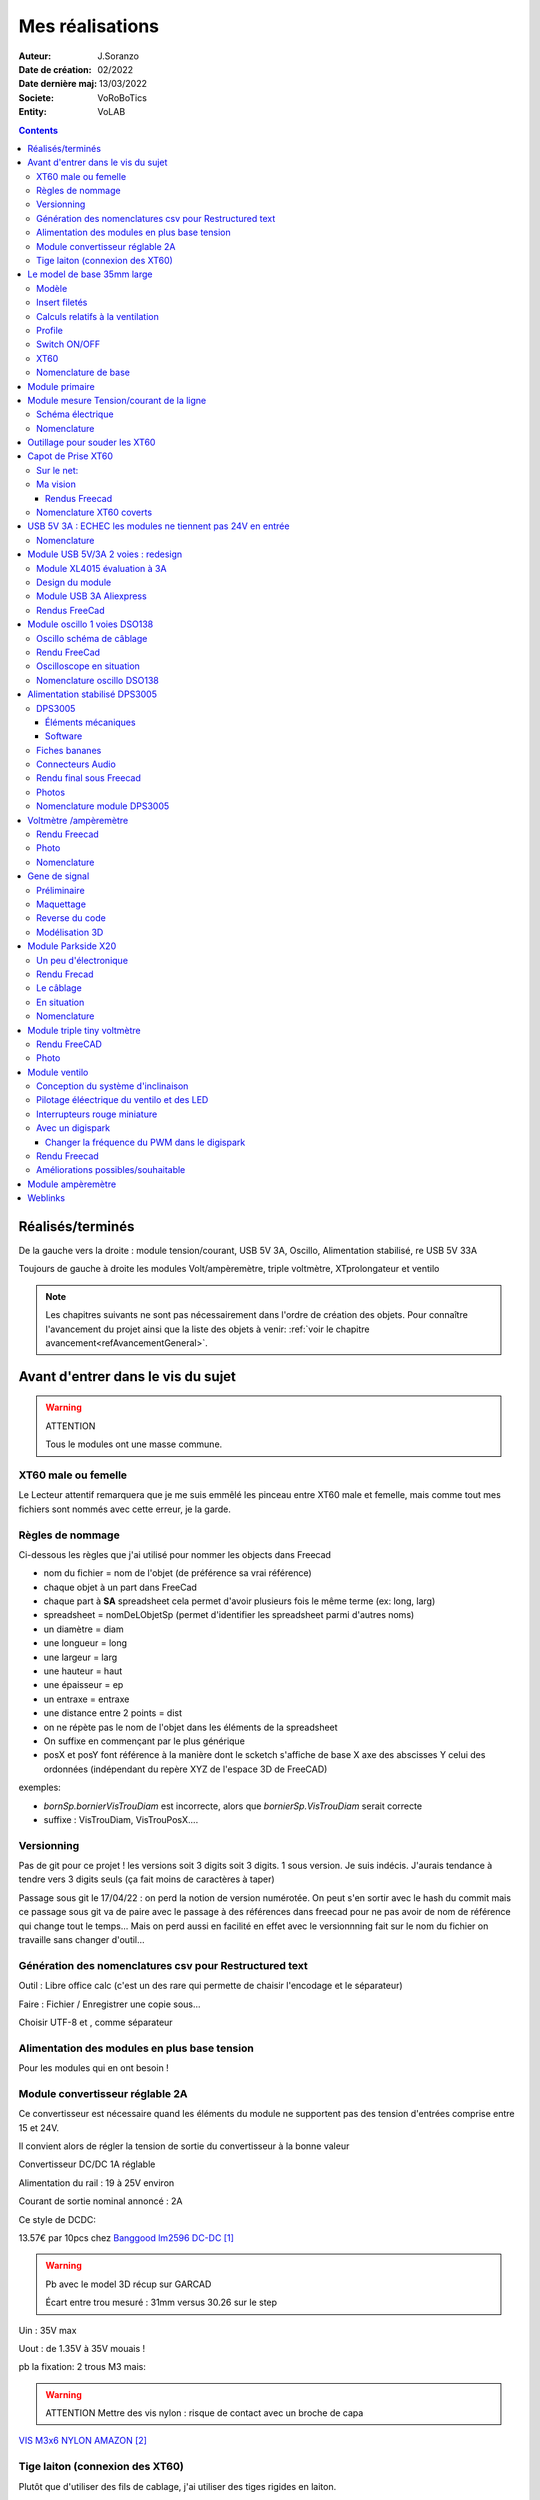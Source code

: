 ++++++++++++++++++++++++++++++++++++++++++++++++++++++++++++++++++++++++++++++++++++++++++++++++++++
Mes réalisations
++++++++++++++++++++++++++++++++++++++++++++++++++++++++++++++++++++++++++++++++++++++++++++++++++++

:Auteur: J.Soranzo
:Date de création: 02/2022
:Date dernière maj: 13/03/2022
:Societe: VoRoBoTics
:Entity: VoLAB

.. |clearer|  raw:: html

   <div class="clearer"></div>


.. contents::
    :backlinks: top

====================================================================================================
Réalisés/terminés
====================================================================================================

.. image:: images/realises01.jpg 
   :width: 800 px

De la gauche vers la droite : module tension/courant, USB 5V 3A, Oscillo, Alimentation stabilisé, re USB 5V 33A

.. image:: images/vaTripleVentilo.JPG 
   :width: 600 px

Toujours de gauche à droite les modules Volt/ampèremètre, triple voltmètre, XTprolongateur et ventilo


.. NOTE::

   Les chapitres suivants ne sont pas nécessairement dans l'ordre de création des objets. 
   Pour connaître l'avancement du projet ainsi que la liste des objets à venir:  :ref:`voir le chapitre avancement<refAvancementGeneral>`.

====================================================================================================
Avant d'entrer dans le vis du sujet
====================================================================================================
.. WARNING:: ATTENTION
   :class: without-title

   Tous le modules ont une masse commune.


XT60 male ou femelle
----------------------------------------------------------------------------------------------------
Le Lecteur attentif remarquera que je me suis emmêlé les pinceau entre XT60 male et femelle, mais 
comme tout mes fichiers sont nommés avec cette erreur, je la garde.


Règles de nommage
----------------------------------------------------------------------------------------------------
Ci-dessous les règles que j'ai utilisé pour nommer les objects dans Freecad

- nom du fichier = nom de l'objet (de préférence sa vrai référence)
- chaque objet à un part dans FreeCad
- chaque part à **SA** spreadsheet cela permet d'avoir plusieurs fois le même terme (ex: long, larg)
- spreadsheet = nomDeLObjetSp (permet d'identifier les spreadsheet parmi d'autres noms)
- un diamètre = diam
- une longueur = long
- une largeur = larg
- une hauteur = haut
- une épaisseur = ep
- un entraxe = entraxe
- une distance entre 2 points = dist
- on ne répète pas le nom de l'objet dans les éléments de la spreadsheet
- On suffixe en commençant par le plus générique
- posX et posY font référence à la manière dont le scketch s'affiche de base X axe des abscisses 
  Y celui des ordonnées (indépendant du repère XYZ de l'espace 3D de FreeCAD)



exemples:

- *bornSp.bornierVisTrouDiam* est incorrecte, alors que *bornierSp.VisTrouDiam* serait correcte
- suffixe : VisTrouDiam, VisTrouPosX....

Versionning
----------------------------------------------------------------------------------------------------

Pas de git pour ce projet !
les versions soit 3 digits soit 3 digits. 1 sous version. Je suis indécis. J'aurais tendance à tendre
vers 3 digits seuls (ça fait moins de caractères à taper)

Passage sous git le 17/04/22 : on perd la notion de version numérotée. On peut s'en sortir avec le 
hash du commit mais ce passage sous git va de paire avec le passage à des références dans freecad
pour ne pas avoir de nom de référence qui change tout le temps... Mais on perd aussi en facilité
en effet avec le versionnning fait sur le nom du fichier on travaille sans changer d'outil...

Génération des nomenclatures csv pour Restructured text
----------------------------------------------------------------------------------------------------

Outil : Libre office calc (c'est un des rare qui permette de chaisir l'encodage et le séparateur)

Faire : Fichier / Enregistrer une copie sous...
 
Choisir UTF-8 et , comme séparateur

Alimentation des modules en plus base tension
----------------------------------------------------------------------------------------------------

Pour les modules qui en ont besoin !


.. _moduleDCDC2596:

Module convertisseur réglable 2A
----------------------------------------------------------------------------------------------------
Ce convertisseur est nécessaire quand les éléments du module ne supportent pas des tension d'entrées
comprise entre 15 et 24V.

Il convient alors de régler la tension de sortie du convertisseur à la bonne valeur


Convertisseur DC/DC 1A réglable

Alimentation du rail : 19 à 25V environ

Courant de sortie nominal annoncé : 2A

Ce style de DCDC: 

.. image:: images/dcdc2Areglable.jpg 
   :width: 300 px

13.57€ par 10pcs chez `Banggood lm2596 DC-DC`_

.. WARNING:: Pb avec le model 3D récup sur GARCAD
   :class: without-title

   Écart entre trou mesuré : 31mm versus 30.26 sur le step

.. image:: images/DCDC2596ModelPb.JPG 
   :width: 600 px

.. _`Banggood lm2596 DC-DC` : https://www.banggood.com/fr/10Pcs-LM2596-DC-DC-Adjustable-Step-Down-Power-Supply-Module-p-963307.html?rmmds=detail-left-hotproducts__7&cur_warehouse=CN


Uin : 35V max

Uout : de 1.35V à 35V mouais !

pb la fixation: 2 trous M3 mais:

.. WARNING:: ATTENTION Mettre des vis nylon : risque de contact avec un broche de capa 

`VIS M3x6 NYLON AMAZON`_

.. _`VIS M3x6 NYLON AMAZON` : https://www.amazon.fr/Maintient-Casquette-Convient-nombreux-endroits/dp/B097P43SJC/ref=sr_1_19?keywords=vis+nylon&qid=1649422582&sr=8-19

.. image:: images/positionnementDCDC.jpg 
   :width: 300 px


Tige laiton (connexion des XT60)
----------------------------------------------------------------------------------------------------
Plutôt que d'utiliser des fils de cablage, j'ai utiliser des tiges rigides en laiton.

Tige en laiton diam 2 pour les rails d'alimentation des modules chez Leroymerlin diam 3 (le mieux serait du 2)

ou manomano tous les diamètre ou chez `AMAZON 20 Pièces T2 Baguettes de Soudage en laiton de 2mm x 250mm`_

.. _`AMAZON 20 Pièces T2 Baguettes de Soudage en laiton de 2mm x 250mm` : https://www.amazon.fr/gp/product/B08S728MMZ/ref=ppx_yo_dt_b_asin_title_o01_s01?ie=UTF8&psc=1

.. figure:: images/tigeLaitons.jpg
    :width: 300 px
    :align: left

    Position des tiges en laiton

20 tiges de 250mm 14€ soit 0.7€ les 250mm ou encore 0.0028€/mm

====================================================================================================
Le model de base 35mm large
====================================================================================================
Modèle
----------------------------------------------------------------------------------------------------
J'ai entièrement repris le modèle de base sous Freecad avec spreadsheet paramétrable.

Face avant détachable & ventilation. Fortement inspiré du model de Cordless

Ajout également d'une vis pointeau et d'un insert fileté pour bien tenir les XT60

Insert filetés
----------------------------------------------------------------------------------------------------
`Sur AMAZON ruthex Boîte M2 + M3 + M4 + M5 insert fileté`_

.. _`Sur AMAZON ruthex Boîte M2 + M3 + M4 + M5 insert fileté` : https://www.amazon.fr/gp/product/B08K1BVGN9/ref=ppx_yo_dt_b_asin_title_o06_s00?ie=UTF8&psc=1


.. image:: images/ruthexBox.JPG 
   :width: 300 px

Dimensions:

.. image:: images/ruthexBoxDimension.JPG 
   :width: 300 px

Calculs relatifs à la ventilation
----------------------------------------------------------------------------------------------------
Calculer le nombre de fentes.

On connaît:

- la largeur du modules
- l'épaisseur de la parois
- la largeur des fentes
- l'écart entre les fentes

On veut le nombre de fentes et la longeur de la répétission

En effet dans Freecad, il faut ces 2 paramètres::

   grandA =(largeurModuleBase - 2 * epaisseurParois) / 2
   ventilLargeurRepet =grandA - ventilEcartfente / 2 - (ventilLargeurFentes + ventilEcartfente)
   ventilNbrFents =ceil(ventilLargeurRepet / (ventilLargeurFentes + ventilEcartfente)) + 1

.. image:: images/ventilCalculsFentes.svg
   :width: 500 px

Profile
----------------------------------------------------------------------------------------------------

.. image:: images/profileOriginal.JPG 
   :width: 300 px

.. image:: images/profileOriginalXT60.JPG  
   :width: 300 px

Côtes XT60 mauvaise :

- largeur = 8
- largeur du sommet = 3

Juste :

- hauteur = 15.75 mais  affaissement des couche d'impression à compenser
- le 13.25

.. image:: images/profilesFav.svg 
   :width: 600 px


|clearer|

.. image:: images/moduleDeBaseSousFreecad.jpg 
   :width: 600 px

|clearer|

.. image:: images/moduleBaseVisPointeauDetail.jpg 
   :width: 300 px

.. index::
    single: Switch


Switch ON/OFF
----------------------------------------------------------------------------------------------------
J'ai eu la chance de récupérer un carton entier de ces switch donc, je les utilise. Libre à vous de 
changer.

Toujours est-il que voici la référence pour les flemmards : chez `Farnell C1500ATAAA`_

.. _`Farnell C1500ATAAA` : https://fr.farnell.com/arcolectric/c1500ataaa/interrupteur-a-bascule-spst-noir/dp/150549?st=c1500

Fabrcant ARCOLECTRIC (BULGIN LIMITED).

:download:`datasheet C1500<fichiersJoints/C1500AT_2711451.pdf>`

.. image:: images/c150AA.jpg 

Cette version est assez encombrante 14x30mm. Mais c'est celle que je choisi de base car j'en ai 
2 cartons pleins :-()

Autre version plus petite 15x10 malheureusement ceux que j'ai commander sur amazon devaient mesurer
20x10 et à l'arrivée ils sont plus petits mais du coup ça peut être utile.



.. index::
    single: XT60

XT60
----------------------------------------------------------------------------------------------------
Sur AMAZON facile à trouver par exemple `AUTOUTLET 20 PCS 10 Paires XT60`_

.. _`AUTOUTLET 20 PCS 10 Paires XT60` : https://www.amazon.fr/gp/product/B07C3R5W31/ref=ppx_yo_dt_b_asin_title_o08_s00?ie=UTF8&th=1

.. image:: images/xt60.jpg 
   :width: 300 px

Nomenclature de base
----------------------------------------------------------------------------------------------------
.. csv-table:: Nomenclature Module de base hors pièces imprimées
   :file: ../../_02-realisation/_03-cao_3D/mesCreations/base35mmParam/nomBASE.csv
   :delim: ,
   :encoding: UTF-8
   :align: left
   :header-rows: 1




====================================================================================================
Module primaire
====================================================================================================
AC/DC adaptateur :



.. image:: images/emboutPowerPC.jpg 
   :width: 600 px

.. image:: images/emboutPowerPC_2.webp 
   :width: 600 px

.. image:: images/emboutPowerPC_3.webp 
   :width: 600 px


- prise pc DELL, diamètre extérieur mesuré: 7.4mm

- prise MSI : diamètre extérieur 7.4mm, même adaptateur pour les TS-100 que pour DELL

- prise alim Toshiba ADP-75SB BB
    - diamètre extérieur 5.5
    - diamètre tige intérieur : 2.7mm voir 2.8difficile à mesurer
    - `Embase verte du LAB à vis`_ conviennent, l'âme 2mm environ chez AMAZON5.5x2.1 DC5520

- Prise male pour le TS100 : l'âme centrale semble plus grosse ci bien que la prise TOSHIBA avec
  lame de ressort convient mais pas les verte du LAB. Serait : Port DC5525 5.5x2.5.
  Chez `AMAZON DC5525`_

N'ayant pas trouvé simplement d'embase 7.4x5.0mm j'opte pour un adaptateur vers 5.5x5.2 encore du 
`AMAZON Kafuty 5PCS 7.4 x 5.0 x 0.6MM Connecteur d'adaptateur d'alimentation`_

.. _`AMAZON Kafuty 5PCS 7.4 x 5.0 x 0.6MM Connecteur d'adaptateur d'alimentation` : https://www.amazon.fr/gp/product/B084Z6YDCV/ref=sw_img_1?smid=A1U9HA371QAC83&psc=1
  
Donc en résumé pour ce module : 1 XT-60 normal + à l'arrière ou du même côté que le XT ou les 2:

- DC5525
- `DC5521`_


.. _`Embase verte du LAB à vis` : https://www.amazon.fr/Connecteur-femelle-verser-cam%C3%A9ra-surveillance/dp/B00Z2LMT2O/ref=sr_1_11?__mk_fr_FR=%C3%85M%C3%85%C5%BD%C3%95%C3%91&crid=1TMH52S91RFIR&keywords=DC5521&qid=1651395134&sprefix=dc5521%2Caps%2C50&sr=8-11

.. _`AMAZON DC5525` : https://www.amazon.fr/gp/product/B01LQGESUO/ref=ox_sc_act_title_2?smid=AQ1IBDB6G2RRD&psc=1

.. _`DC5521` : https://www.amazon.fr/gp/product/B07D4DLJ69/ref=ox_sc_act_title_1?smid=A2HAOQPNQ6T9Y5&psc=1 

.. NOTE:: Finalement
   :class: without-title

   Ajout de 2 prises DC5525 et DC5521 au module mesure de Tension/courant de ligne ci-après.

.. index::
    pair: Modules; U/I en ligne

====================================================================================================
Module mesure Tension/courant de la ligne
====================================================================================================

.. image:: images/uimodule.JPG 
   :width: 600 px


.. image:: images/uiWatmetreAmazon.jpg 
   :width: 300 px

Le but de ce module est d'indiquer la tension et le courant consommé par les modules qui se trouvent
après lui dans la chaîne. 

C'est le seul module qui n'est pas en parallèle sur les 2 tiges d'alimentation.

.. image:: images/moduleUILigne.jpg 
   :width: 500 px



.. figure:: images/moduleUILigneAjoutDC552x.jpg
    :width: 300 px
    :figwidth: 100%
    :align: center

    Ajout de connecteurs DC5525 et DC5521 

Schéma électrique
----------------------------------------------------------------------------------------------------

.. image:: images/moduleUILigneSch.JPG


Nomenclature
----------------------------------------------------------------------------------------------------

.. csv-table:: Nomenclature USB5V 3A
   :file: ../../_02-realisation/_03-cao_3D/mesCreations/moduleUI/nomUILigne.csv
   :delim: ,
   :encoding: UTF-8
   :align: left
   :header-rows: 1




.. index::
    pair: Outillages; XT60

====================================================================================================
Outillage pour souder les XT60
====================================================================================================
Voici un outillage permettant de souder les tiges laiton aux XT60 au bonnes dimensions.

.. image:: images/outillageXT.jpg 
   :width: 600 px


Il suffit de régler la partie de droite à la largeur du module considéré.

Il y est équipé d'un réglet disponible chez Castorama

Largeur : 24mm +/-1 et moins de 1mm d'épaisseur

====================================================================================================
Capot de Prise XT60
====================================================================================================
Afin d'améliorer la prise en main des XT60 connecté à l’extrémité de câbles, il s'agit de créer 
un boîtier pour les connecteurs XT60 mâle et femelle.


Sur le net:
----------------------------------------------------------------------------------------------------

.. image:: images/xt60CovertSurPrintable.JPG 
   :width: 500 px


`XT-60 Plug Covers`_

.. _`XT-60 Plug Covers` : https://www.printables.com/fr/model/71594-xt-60-plug-covers



Ma vision
----------------------------------------------------------------------------------------------------
Vis pointeau pour tenir fermement dans son logement, le connecteur.

J'ai utilisé Freecad v0.20 afin d'exploiter la nouvelle fonctionnalité de configuration.

Les explications sont fournies sur `le wiki Freecad Configurations tables`_

.. _`le wiki Freecad Configurations tables` : https://wiki.freecad.org/Spreadsheet_Workbench#Configuration_tables



Rendus Freecad
****************************************************************************************************
.. |aliasImagext60covmale| image:: images/xt60Male.JPG
   :width: 200 px

.. |aliasImagext60covfem| image:: images/xt60covfem.JPG
  :width: 200 px

.. list-table::
   :widths: 27 27 
   :header-rows: 1

   * - XT60 covert mâle
     - XT60 covert femelle

   * - |aliasImagext60covmale|
     - |aliasImagext60covfem|


Nomenclature XT60 coverts
----------------------------------------------------------------------------------------------------
.. csv-table:: Nomenclature oscilloscope DSO138
   :file: ../../_02-realisation/_03-cao_3D/mesCreations/xt60Cover/nomxt60cov.csv
   :delim: ,
   :encoding: UTF-8
   :align: left
   :header-rows: 1

`Vis Sans Tête Hexagonale creuse à bout pointeau M3x6`_

.. _`Vis Sans Tête Hexagonale creuse à bout pointeau M3x6` : https://www.bricovis.fr/produit-vis-sans-tete-hexagonale-creuse-bout-pointeau-acier-14-9-noir-din-914-sthcptono/







.. index::
    pair: Modules; USB 3A

====================================================================================================
USB 5V 3A : ECHEC les modules ne tiennent pas 24V en entrée
====================================================================================================
Convertisseurs: `ANGEEK Lot de 5 modules d'alimentation USB DC 6-24 V à 5 V 3 A`_ chez AMAZON 10€/5

.. _`ANGEEK Lot de 5 modules d'alimentation USB DC 6-24 V à 5 V 3 A` : https://www.amazon.fr/gp/product/B07Q7TTD6C/ref=ppx_yo_dt_b_asin_title_o00_s01?ie=UTF8&psc=1

.. image:: images/module5V3ASurAMAZON.jpg 
   :width: 600 px


.. WARNING:: 24V max en entrée !!!!
   :class: without-title

.. image:: images/usb2x5V3A.jpg 
   :width: 300 px

Nomenclature
----------------------------------------------------------------------------------------------------
.. csv-table:: Nomenclature USB5V 3A
   :file: ../../_02-realisation/_03-cao_3D/mesCreations/moduleUSB3A/nomUSB3A.csv
   :delim: ,
   :encoding: UTF-8
   :align: left
   :header-rows: 1

.. WARNING:: Je n'ai rien trouvé de satisfaisant pour remplacer les modules défectueux
   :class: without-title

J'ai tester :

`Greluma 4 Pièces Convertisseur Buck USB,Module Abaisseur DC-DC 4.5-32V 12V 24V à 5V QC 3.0`_ **A EVITER ABSOLUMENT !**

.. _`Greluma 4 Pièces Convertisseur Buck USB,Module Abaisseur DC-DC 4.5-32V 12V 24V à 5V QC 3.0` : https://www.amazon.fr/gp/product/B08NTK8FD5/ref=ppx_yo_dt_b_asin_title_o07_s00?ie=UTF8&psc=1


====================================================================================================
Module USB 5V/3A 2 voies : redesign
====================================================================================================
Avec ampèremètre

Module XL4015 évaluation à 3A
----------------------------------------------------------------------------------------------------

La base est de convertisseur DCDC XL4015

`TECNOIOT 5pcs 5A XL4015 DC-DC Step Down Adjustable Power Supply Module LED Lithium Charger`_
    
.. _`TECNOIOT 5pcs 5A XL4015 DC-DC Step Down Adjustable Power Supply Module LED Lithium Charger` : https://www.amazon.fr/gp/product/B07XXFZFQJ/ref=ppx_yo_dt_b_asin_title_o04_s00?ie=UTF8&psc=1

En testant ce module en charge (avec une charge active) à 5V 3A, on s’aperçoit que ce n'est pas 
régulateur qui chauffe mais la diode et la self comme le montre les images infra-rouge.

.. |aliasXL4015IR_1| image:: images/XL4015IR.jpg
   :width: 200 px

.. |aliasXL4015IR_2| image:: images/XL4015TestImageReelle.jpg
  :width: 200 px

.. list-table::
   :widths: 27 27 
   :header-rows: 1

   * - Image IR
     - Image réelle

   * - |aliasXL4015IR_1|
     - |aliasXL4015IR_2|

Ces images ont été réalisées avec la `caméra infra-rouge Hti-Xintai HT18`_ sur l'image réelle la 
parallaxe des 2 objectifs fait que les température ne sont  pas aux bons endroits. C'est l'image IR
qui compte

.. _`caméra infra-rouge Hti-Xintai HT18` : https://www.amazon.fr/gp/product/B07BDJZ845/ref=ppx_yo_dt_b_asin_title_o06_s00?ie=UTF8&psc=1

Lorsque le module délivre 5V / 3A la température de la diode se situe aux environs de 120°C. C'est 
beaucoup


Design du module
----------------------------------------------------------------------------------------------------
Compte tenu de l'essai ci-dessus je décide d'incorporer un ventilateur de 40mm au module.

Je décide également de mettre 2 voies 5V/3A donc d'utiliser 2 convertisseurs.

De plus étant donné que cela doit pouvoir servir à alimenter un raspberry pi, il serait bien de 
disposer d'une lecture du courant. Je n'est rien trouvé de suffisamment petit.

J'envisage de réaliser le double ampèremètre grâce à:

- 2 modules INA219
- 1 ARDUINO NANO
- 1 écran OLED I2C monocrome de 0.91" 128 x 32

Toutefois à 3A la chute de tension provoqué par le module INA219 et son shunt de 0.1 ohm risque 
d'être non négligeable : 0.3V. Il est possible de compenser cela en dessoudant le potar de feedback 
et en le plaçant après le shunt.


.. WARNING::

   Nouveau pb : 
   
   alimentation ventilo: en 24V, il fait énormément de bruit, je ne suis pas certain que 
   ce soit un ventilo 24V. 
   
   Il tourne bien en 5V mais le débit d'air semble un peu faible. 8, 9V
   semble un bon compromis. Sauf que je n'ai pas d'alim à cette valeur dans le module.

Conso ventilo : 24mA en 12V ventilo 1 (avec étiquette 24V), 49mA en 12V ventilo 2 origine ?

Solutions:

- un autre DC/DC XL4015 : pas la place et un peu riche pour un ventilo
- du PWM depuis l'ARDUINO : maîtrise de la vitesse et possibilité de régul en fonction de T°c
      - Echec: le ventilateur siffle (même à 32kHz en PWM) et la plage de réglage et très courte
- Mettre un simple régulateur : Lm1084 ou 7805

Transistor pour le PWM ou celui utilisé dans le module ventilo:
630
20
N3LG  ON SEMI

7805 pour alimenter l'arduino.

Conso : environ 50mA (mesuré à 25) soit à dissiper 24-5 = 19V P=UxI = 19x0.05 = 0.95W

En parcourant la datasheet du 7805, je suis tombé sur cette figure:

.. image:: images/7805_high_output.JPG 
   :align: center

Il est donc possible à partir du 7805 de faire du 9V qui pourrait servir à alimenter le ventilo ET 
l'ARDUINO sur son  Vin.

Module USB 3A Aliexpress
----------------------------------------------------------------------------------------------------
`QC3.0 QC2.0 BC1.2 FCP AFC, Module de chargeur de voiture rapide, convertisseur abaisseur Buck, carte d'alimentation pour téléphone`_

.. _`QC3.0 QC2.0 BC1.2 FCP AFC, Module de chargeur de voiture rapide, convertisseur abaisseur Buck, carte d'alimentation pour téléphone` : https://fr.aliexpress.com/item/4000075527172.html?spm=a2g0o.order_list.0.0.1e2b5e5btOZjOc&gatewayAdapt=glo2fra


A tester.


Rendus FreeCad
----------------------------------------------------------------------------------------------------
L'intérieur du module très chargé et encore, il n'y a pas les fils de cablage...

.. image:: images/usb2x3Av2_interne.jpg 
   :width: 600 px

La même avec en plus la base, les switch et les prise USB:

.. image:: images/usb2x3Av2_sansFAV.jpg 
   :width: 400 px

Et avec

.. image:: images/usb2x3Av2_avecFAV.jpg 
   :width: 400 px



----------------------------------------------------------------------------------------------------

.. _refOscilloRealisation:

.. index::
    pair: Modules; Oscilloscope

====================================================================================================
Module oscillo 1 voies DSO138
====================================================================================================
.. WARNING:: REGLER LA TENSION DE SORTIE DU DCDC à 9V sinon ça chauffe
   :class: without-title

   ici 9V

.. _`NOUVEAU JYETech® 13805K DSO138 Mini Oscilloscope Numérique 200KHz` : https://www.banggood.com/fr/NEW-JYETech-13805K-DSO138-Mini-200KHz-Digital-Oscilloscope-SMD-Soldered-Version-DC3_5V-6V-With-Housing-p-1627586.html?utm_source=googleshopping&utm_medium=cpc_organic&gmcCountry=FR&utm_content=minha&utm_campaign=minha-fr-fr-pc&currency=EUR&cur_warehouse=CN&createTmp=1&utm_source=googleshopping&utm_medium=cpc_union&utm_content=sandra&utm_campaign=sandra-ssc-fr-css-all-0423-19bf-v2&ad_id=344815794167&gclid=CjwKCAiAx8KQBhAGEiwAD3EiP3yN54JABv3-oe_jhIRZ2Zv9rc89praeH_G5VnR0Qqd3OnVhP0iA_hoC_KoQAvD_BwE

.. image:: images/oscilloAmazon.jpg 
   :width: 600 px

Sur AMAZON `ARCELI Oscilloscope numérique au Format de Poche, kit Open Source TFT 2,4 Pouces avec sonde, Version assemblée (soudé)`_ à 27€

.. _`ARCELI Oscilloscope numérique au Format de Poche, kit Open Source TFT 2,4 Pouces avec sonde, Version assemblée (soudé)` : https://www.amazon.fr/gp/product/B07V67LYXF/ref=ppx_yo_dt_b_asin_title_o01_s00?ie=UTF8&psc=1

Attention plusieurs versions différentes même sur le site JYE Tech

`NOUVEAU JYETech® 13805K DSO138 Mini Oscilloscope Numérique 200KHz`_ chez BANGGOOD (vue assemblée)

.. image:: images/dso138mini.jpg 
   :width: 300 px

Dimension: 85mm X 75mm X 15mm

La version la plus stable serait la `JYE Tech DSO138mini`_ plus compact et aussi plus cher. 
Pas trouvé assemblée sur AMAZON

.. _`JYE Tech DSO138mini` : https://jyetech.com/dso138mini-oscilloscope-diy-kit/

BNC : code RS :  680-7371, modèle directement récupérer et mis en fichier Freecad.

:download:`Drawing<fichiersJoints/bnc_drawing_0900766b80d9b202.pdf>`

.. image:: images/bncMountingHole.jpg 
   :width: 300 px

.. WARNING:: REGLER LA TENSION DE SORTIE DU DCDC à 9V sinon ça chauffe
   :class: without-title

   Ici 9V cf. `Alimentation des modules en plus base tension`_

Oscillo schéma de câblage
----------------------------------------------------------------------------------------------------

.. image:: images/oscillosch_220504_1808.svg 
   :width: 600 px


Rendu FreeCad
----------------------------------------------------------------------------------------------------
.. image:: images/oscillo.jpg 
   :width: 600 px


Oscilloscope en situation
----------------------------------------------------------------------------------------------------

.. image:: images/oscilloEnSituation.jpg 
   :width: 600 px

Test du PWM pour le module Ventilo


Nomenclature oscillo DSO138
----------------------------------------------------------------------------------------------------
.. csv-table:: Nomenclature oscilloscope DSO138
   :file: ../../_02-realisation/_03-cao_3D/mesCreations/moduleOscillo/nomOscillo.csv
   :delim: ,
   :encoding: UTF-8
   :align: left
   :header-rows: 1


.. index::
    pair: Modules; Alim

====================================================================================================
Alimentation stabilisé DPS3005
====================================================================================================
DPS3005
----------------------------------------------------------------------------------------------------
Éléments mécaniques
****************************************************************************************************

`Sur AMAZON DollaTek DPS3005`_ mais aussi sur ebay `DP20V2A 30V5A 50V5A DC32V/3A DPS3003 Programmable Step-down Power Supply Module`_

.. _`DP20V2A 30V5A 50V5A DC32V/3A DPS3003 Programmable Step-down Power Supply Module` : https://www.ebay.fr/itm/173505693618?mkevt=1&mkcid=1&mkrid=709-53476-19255-0&campid=5338765827&toolid=20006&customid=FR_12576_173505693618.133461549755~1597688752702-g_CjwKCAjw3cSSBhBGEiwAVII0Zw5sQiVouWsO5nVVTwOw-ZJhONAWM9nyral4nl8BqnXoW3bqRb2HxhoCokkQAvD_BwE



 et aliexpress

.. _`Sur AMAZON DollaTek DPS3005` : https://www.amazon.fr/gp/product/B07PLFZ3H2/ref=ppx_yo_dt_b_asin_title_o09_s01?ie=UTF8&psc=1

.. image:: images/DPS3005_51c1779dvnL._AC_SL1000_.jpg 
   :width: 300 px

|clearer|

.. image:: images/DPS3005_domensions.jpg 
   :width: 300 px

Software
****************************************************************************************************
Ce module peut être piloter en USB, il est fourni avec un carte d'interface.

`TheHWcave Controlling a DPS5005 power supply module`_

.. _`TheHWcave Controlling a DPS5005 power supply module` : https://www.youtube.com/watch?v=7sy249Ikzvc

Avec exemple de code en Python sous `github DPS5005-control`_

.. _`github DPS5005-control` : https://github.com/TheHWcave/DPS5005-control


Fiches bananes
----------------------------------------------------------------------------------------------------

.. image:: images/ficheBananeRSNoire.jpg 
   :width: 300 px

|clearer|

.. image:: images/ficheBananeRSRougeNoirLowCost.jpg 
   :width: 300 px
   

Avec :download:`la datasheet<fichiersJoints/dtsFichesBananes_A700000006792413.pdf>`

.. image:: images/ficheBananeRSRougeNoirLowCost_mountingHole.jpg 


Connecteurs Audio
----------------------------------------------------------------------------------------------------
Utilisation de connecteurs audio pour avoir des connections rapides.


.. figure:: images/connecteursAudio.jpg
    :width: 300 px
    :align: left

    Connecteurs audio  


Disponibles un peu partout sur internet mais ceux que j'ai utilisés pour la modélisation proviennent 
d'`Amazon Bornier 2 Voies pour Enceinte Haut Parleur`_

.. _`Amazon Bornier 2 Voies pour Enceinte Haut Parleur` : https://www.amazon.fr/gp/product/B082TM9QXK/ref=ppx_yo_dt_b_asin_title_o04_s00?ie=UTF8&psc=1 

Rendu final sous Freecad
----------------------------------------------------------------------------------------------------

.. image:: images/moduleDPS3005.JPG 
   :width: 600 px

Photos
----------------------------------------------------------------------------------------------------
.. image:: images/moduleDPS3005_photo.JPG 
   :width: 600 px


Nomenclature module DPS3005
----------------------------------------------------------------------------------------------------
.. csv-table:: Nomenclature DPS3005
   :file: ../../_02-realisation/_03-cao_3D/mesCreations/moduleAlimStabDPS3005/nomDPS3005.csv
   :delim: ,
   :encoding: UTF-8
   :align: left
   :header-rows: 1

.. index::
    pair: Modules; Volt/ampèremètre

====================================================================================================
Voltmètre /ampèremètre
====================================================================================================
Il s'agit d'un simple Voltmètre ampèremètre digital comme on en trouve de multiple sur internet
J'en ai choisi un qui trainait dans mes affaire depuis bien longtemps...

.. image:: images/moduleVA_AC_SL1000_.jpg 
   :width: 300 px

Source possible mais non garantie au niveau des dimension notament:

`BE-TOOL Voltmètre multimètre, voltmètre numérique et ampèremètre avec double affichage LED rouge et bleu CC 0–100 V 10 A`_

.. _`BE-TOOL Voltmètre multimètre, voltmètre numérique et ampèremètre avec double affichage LED rouge et bleu CC 0–100 V 10 A` : https://www.amazon.fr/BE-TOOL-Multim%C3%A8tre-Voltm%C3%A8tre-amp%C3%A8rem%C3%A8tre-domestique/dp/B07Q1P8BQB/ref=sr_1_30?__mk_fr_FR=%C3%85M%C3%85%C5%BD%C3%95%C3%91&crid=19MAY7ESO4AZB&keywords=amp%C3%A8rem%C3%A8tre+voltm%C3%A8tre&qid=1660089756&sprefix=amp%C3%A8rem%C3%A8tre+voltm%C3%A8tre%2Caps%2C97&sr=8-30


J'ai facilement trouvé le modèle 3D sur Grabcad.

J'ai réutilisé la connectique du module `Alimentation stabilisé DPS3005`_



.. figure:: images/voltAmpereWiring_51KumhqfJfL.jpg
    :width: 300 px
    :align: left

    Volt ampère schéma de câblage initial 

|clearer|

`How to Make a Digital Voltmeter and Ampere Meter at Home - Homemade Myltimeter`_ On Youtube

.. _`How to Make a Digital Voltmeter and Ampere Meter at Home - Homemade Myltimeter` : https://www.youtube.com/watch?v=vPSaLIBBoh4

.. figure:: images/va_wiring.svg 
   :width: 300 px
   :align: left

   Câblage interne et utilisation

|clearer|

.. WARNING:: ATTENTION
   :class: without-title

   Avec ce genre de module le point chaud est commun entre l'apèremètre et le voltmètre.
   De plus n'oubliez pas que le GND est commun avec les autres modules.


|clearer|

.. figure:: images/VAInWork.jpg
    :width: 600 px
    :align: left

    Module Volt ampère première utilisation 


Rendu Freecad
----------------------------------------------------------------------------------------------------

.. image:: images/moduleVA.jpg 
    :width: 300 px
    :align: left

|clearer|

Photo
----------------------------------------------------------------------------------------------------
.. image:: images/moduleVAPhoto.jpg 
   :width: 600 px
   :align: center


Nomenclature
----------------------------------------------------------------------------------------------------
.. csv-table:: Nomenclature module Volt/ampère
   :file: ../../_02-realisation/_03-cao_3D/mesCreations/moduleVoltAmperemetre/nomModulVA.csv
   :delim: ,
   :encoding: UTF-8
   :align: left



.. index::
    pair: Modules; GénéBF

====================================================================================================
Gene de signal
====================================================================================================
Préliminaire
----------------------------------------------------------------------------------------------------
`Générateur de Signal XR2206 1Hz -1MHz`_

.. _`Générateur de Signal XR2206 1Hz -1MHz` : https://fr.aliexpress.com/item/32862689682.html?gatewayAdapt=glo2fra&spm=a2g0o.detail.1000023.2.14c435deWAoz2w

XR2206 : :download:`datasheet<fichiersJoints/xr2206_datasheet.pdf>`


Sur Instructable `DIY Function/Waveform Generator`_

.. _`DIY Function/Waveform Generator` : https://www.instructables.com/DIY-FunctionWaveform-Generator/

Base AD9833 :download:`datasheet<fichiersJoints/ad9833.pdf>`

.. image:: images/schOriginalGenFunc.png 
   :width: 600 px




Maquettage
----------------------------------------------------------------------------------------------------


L'instructable à base d'ARDUINO NANO et d'AD9833 me parait bien. 

Appro breakout board 9833 ok

Ampli OP dans le design original : TL071

Maquetter avec un OPA284 ou 184 ou 484 ceux dispo au lab. Single supply jusqu'à 36V ;-)

Si non un dc/dc +15/-15V, sur AMAZON: 

`Niiyen Module élévateur, convertisseur élévateur CC 3.3 V-13 V à + 15 V/-15 V, convertisseur élévateur`_

.. _`Niiyen Module élévateur, convertisseur élévateur CC 3.3 V-13 V à + 15 V/-15 V, convertisseur élévateur` : https://www.amazon.fr/gp/product/B093PSZPW6/ref=crt_ewc_title_dp_1?ie=UTF8&psc=1&smid=A3MM3V4F4Z0CQN


un potar de gain et un d'offset, on pourait ajouter une relecture sur l'écran pour controler.

Ajouter l'interrupteur ofset au GND comme sur le design original.

Reverse du code
----------------------------------------------------------------------------------------------------
une fonction debounce bof.

un handler d'it qui fait beaucoup

Un switch case pour gérer les menu.

Modélisation 3D
----------------------------------------------------------------------------------------------------
- 3D écran
- 3D nano (pas utile puisque pcb dédié) si en fait pour les volumes en attendant le pcb
- 3D boutons


KICAD project started.

.. index::
    pair: Modules; PARKSIDE

====================================================================================================
Module Parkside X20
====================================================================================================
Recherche de model internet : pas grand chose d'exploitable, surtout des stl !

Mieux vaut tout re-modéliser ça n'a pas l'air très compliqué si on s'inspire du chargeur !

.. image:: images/parkSideBatterieEtChargeur.jpg 
   :width: 400 px
   :align: center

Un peu d'électronique
----------------------------------------------------------------------------------------------------
Le composant prinipale est un LGT8P30 : pas trouvé la datsheet. Et un LGT8P22 côté chargeur.




Le design a l'air très sain.

.. |pks_Image1| image:: images/parkside/parksideInside001.jpg
   :width: 200 px

.. |pks_Image2| image:: images/parkside/parksideInside002.jpg
  :width: 200 px

.. |pks_Image3| image:: images/parkside/parksideInside003.jpg
  :width: 200 px

.. list-table::
   :widths: 27 27 27
   :header-rows: 1

   * - Pack vue d'ensemble
     - Un élément 2000mHA 3.6V
     - le contrôleur LGT8P30

   * - |pks_Image1|
     - |pks_Image2|
     - |pks_Image3|

Les 5 éléments sont montés en série soir 5x3.6V = 18V de tension nominale... Pas 20V.

|clearer|

.. |pks_Image4| image:: images/parkside/parksideInside004.jpg
   :width: 200 px

.. |pks_Image5| image:: images/parkside/parksideInside005.jpg
  :width: 200 px



.. list-table::
   :widths: 27 27
   :header-rows: 1

   * - Chargeur côté "composant"
     - Chargeur côté "soudure" lol


   * - |pks_Image4|
     - |pks_Image5|


Rendu Frecad
----------------------------------------------------------------------------------------------------

.. image:: images/moduleParkSideFreecad.JPG 
   :width: 600 px


Le câblage
----------------------------------------------------------------------------------------------------
Rien de très compliqué pour cette partie puisque 2 fils **souple** de forte section suffisent.

Les languettes de connecxion sont réalisées en mailleshort de 0.3mm d'épaisseur plié.

.. |pks_Image6| image:: images/parkside/parksideInside006.jpg
   :width: 200 px

.. |pks_Image7| image:: images/parkside/parksideInside007.jpg
  :width: 200 px

.. |pks_Image8| image:: images/parkside/parksideInside008.jpg
  :width: 200 px

.. |pks_Image9| image:: images/parkside/parksideInside009.jpg
  :width: 200 px

.. list-table::
   :widths: 27 27 27 27
   :header-rows: 1

   * - Essais du pack et de languettes
     - Câblage des languettes
     - Pistocolle pour solidifier le tout
     - Passage des cables

   * - |pks_Image6|
     - |pks_Image7|
     - |pks_Image8|
     - |pks_Image9|

.. NOTE:: le côté gauche du boîtier n'est pas équipé du XT60 femelle.
   :class: without-title

Source mailleshort : `Plaque de maillechort format 280x200x0,40mm chez micromodel`_

56.000mm2 à 24€ soit 0.042cts le mm2 il en faut environ 8*25mm 200m2 8.4cts et biensûr x2 pour le 2 
languettes.

J'ai choisi ce matériaux pour son aspect, sa maléabilité et sa sodabilité.

Source fil de câblage : sur `AMAZON Fil de silicone de calibre 14, 5 mètres`_ pour environ 0.3€

.. _`AMAZON Fil de silicone de calibre 14, 5 mètres` : https://www.amazon.fr/gp/product/B074QR9DT9/ref=ppx_yo_dt_b_asin_title_o05_s01?ie=UTF8&psc=1


.. _`Plaque de maillechort format 280x200x0,40mm chez micromodel` : https://micro-modele.fr/fr/plaques-en-maillechort/5167-plaque-de-maillechort-format-200x100x050mm.html

En situation
----------------------------------------------------------------------------------------------------
.. image:: images/parkside/packParksideEnsituation.jpg 
   :width: 600 px


Nomenclature
----------------------------------------------------------------------------------------------------
.. csv-table:: Nomenclature module Parkside
   :file: ../../_02-realisation/_03-cao_3D/mesCreations/lidlParckSideBat/nomParkside.csv
   :delim: ,
   :encoding: UTF-8
   :align: left

Mise à part la batterie et son chargeur 20 à 25€.

====================================================================================================
Module triple tiny voltmètre
====================================================================================================
L'objectif ici est de mettre le plus possible de voltmètre dans un seul module de taille raisonnable.

J'ai opté pour de petit voltèmtre tout intégrés avec alimentation séparée dans 3 fils. Cela permet
d'alimenter les module même en l'absence de tension à mesurer. Mais nécessite l'utilisation d'un 
convertisseur DC/DC cf :ref:`ci-dessus<moduleDCDC2596>`

Pour la connectique, les prise audio feront l'affaire elle permettent des branchements rapides.

.. WARNING:: ATTENTION GND commun à tout ce petit monde
   :class: without-title

2.4 to 30V 0.28" chez Banggood Aliexpress ou 


`GTIWUNG 4Pcs Mini Voltmètre, Numérique DC Voltmètre 0.28 Pouce, Panneau 0-100V DC 3 Fils`_

.. _`GTIWUNG 4Pcs Mini Voltmètre, Numérique DC Voltmètre 0.28 Pouce, Panneau 0-100V DC 3 Fils` : https://www.amazon.fr/gp/product/B07VCN8YQ4/ref=ppx_yo_dt_b_asin_title_o02_s00?ie=UTF8&psc=1


.. image:: images/028voltmeter.jpg 
   :width: 300 px

Rendu FreeCAD
----------------------------------------------------------------------------------------------------
.. image:: images/tripleVolmetre.jpg 
   :width: 600 px

Photo
----------------------------------------------------------------------------------------------------

.. image:: images/tripleVolt.JPG 
   :width: 600 px


.. index::
    pair: Modules; Ventilo

====================================================================================================
Module ventilo
====================================================================================================
Diamètre ventilateur 8cm, souhait : inclinable avec éclairage à LED et filtre

Conception du système d'inclinaison
----------------------------------------------------------------------------------------------------
Conception du système d'inclinaison, les différentes versions :

- avec demi bille et lame de ressort imprimée : KO trop peu précis
- avec aimant : presque mais... aimants difficiles à manipuler et pas assez puissants
- languette et poignée sur le côté : prometteuse (retenue pour le moment)


.. |langBille| image:: images/moduleVentiloVersionlanguetteBille.JPG
   :width: 200 px

.. |aimants| image:: images/moduleVentiloVersionAimants.JPG
  :width: 300 px

.. list-table::
   :widths: 27 27 
   :header-rows: 1

   * - languette et bille imprimée
     - Version avec aimants

   * - |langBille|
     - |aimants|

.. _pilotageLedVentilo:

Pilotage éléectrique du ventilo et des LED
----------------------------------------------------------------------------------------------------

.. image:: images/potarAvecOnOff.jpg 
   :width: 300 px

`Potentiomètre Rotatif avec Interrupteur chez AMAZON`_

.. _`Potentiomètre Rotatif avec Interrupteur chez AMAZON` : https://www.amazon.fr/gp/product/B096NXK7L1/ref=ox_sc_act_title_1?smid=A2W68NJA5YNXUP&psc=1

Abandon de l'idée du potar avec inter car l'inter n'est pas cliquable mais s'active en bout de rotation
si bine que cela ne permet pas de concerner le réglage. Donc retour à une version avec switch séparé
cela tombien j'en ai des petit 10x5.

Un simple potentiomètre seul ne convient pas car la tension d'entrée peut varier de 12 à 24V.

On est obligé de passer par un régulateur et comme on veut que cela soit variable, il convient de 
limiter le module LM2596S à 12V max en sortie et de déporter le potar

:download:`datasheet du LM2596S<fichiersJoints/lm2596s_dts.pdf>` qui équipe les modules choisi
:ref:`voir ici<moduleDCDC2596>`

.. image:: images/lm2596sextraitdtsCalculR1R2sch.jpg 
   :width: 800 px

.. image:: images/lm2596sextraitdtsCalculR1R2.jpg 
   :width: 600 px

Pour du 12v avec R1 1k on a:

1k * ( 12/1.23 - 1 ) = 8.75k

admettons qu'on veuille aller jusqu'à 14V, il faudrait 10.4K pour R2.

D'après l'équation (1) si R1 augmente Vout diminiue mais R1 doit être comprise entre 240 et 1.5k 
pas 10k comment les modules fonctionnent ?

Une piste:

.. image:: images/LM2596S-Schematic.jpg 
   :width: 600 px

Visiblement sur mes modules R1 = 270ohm

vout à 10k = 1.23 * ( 1 + R2/R1) = 1.23 * ( 1 + 10/0.27) = 46V !

vout à 100ohm = 1.23 * ( 1 + 100/270 ) = 1.68V

Pour du 14 en sortie : 0.27 * ( 14 / 1.23 -1 ) = 2.8k max  et pas 13805K

Solution une zener 12V en sortie pour écrêter:

R = 24v - 12v / 0.1A environ 120ohm P=1.2W bof ! 5 résistance 1/4W en //

Revoir le courant 20mA par groupe de 4 led 4 groupe 80mA refaire les calculs.

Interrupteurs rouge miniature
----------------------------------------------------------------------------------------------------
Référence `KDC1-11 sur AMAZON`_ en noir mais en rouge ???

.. _`KDC1-11 sur AMAZON` : https://www.amazon.fr/5x-Mini-Interrupteur-SPST-27int003/dp/B0749SC157/ref=sr_1_1?keywords=kcd1-11&qid=1655909025&sr=8-1

J'ai commandé `des XCD en 21*15mm ici`_

.. _`des XCD en 21*15mm ici` : https://www.amazon.fr/gp/product/B085B21DX1/ref=ppx_yo_dt_b_asin_title_o04_s00?ie=UTF8&psc=1

J'ai l'impression qu'il s'agit d'une erreur, sur les autres photo on des KCD1. Un des commentaire 
avec photo le montre clairement ! Mistère résolu.


Avec un digispark
----------------------------------------------------------------------------------------------------
:download:`Schema digispark<fichiersJoints/DigisparkSchematicFinal.pdf>`

`Description sur le site`_ Pas fcaile à trouver !

.. _`Description sur le site` : http://digistump.com/wiki/digispark/tutorials/digispark

Pour le PWM et analogRead tout sur une `seule page sur le wiki digistump`_

.. _`seule page sur le wiki digistump` : http://digistump.com/wiki/digispark/tutorials/basics

Attiny85 10bits ADC

.. image:: images/2n7000pinout.jpg 
   :width: 200 px

|clearer|

.. image:: images/2n700courant.jpg 


le 2n700, c'est la première colonne donc 200mA en continu et 500 en pulse.

:download:`2N7000 datasheet<fichiersJoints/2N7000.pdf>`


4 LED en // 80mA et le ventilo donné pour 0.33A mesuré 167mA sous 14V

Transistor en D2PAK NTD20N03L27 20A ou 
:download:`IPD079N06L datasheet<fichiersJoints/Infineon-IPD079N06L3-DS-v02_00-en.pdf>`
composants que j'avais sous la main mais un cananl N capable de driver 500mA à 1A suffit !

.. image:: images/ipd079N06pinout.jpg 
   :width: 300 px

.. WARNING:: Encore un échec ! le ventilateur siffle quand il est piloté en pwm. Pour les LED c'est OK
   :class: without-title





Essais d'un ventilo avec pwm : à voir ventilateur commandé sur AMAZON :download:`pure wing2 dts<fichiersJoints/Datasheet_Pure-Wings2_PWM_en.pdf>`
Il n'est pas dit la frequence à laquelle, il faut piloter ce ventilo, on parle sur les doc de carte mère de 15 à 20kHz.

Changer la fréquence du PWM dans le digispark
****************************************************************************************************
`Digispark tricks`_

.. _`Digispark tricks` : http://digistump.com/wiki/digispark/tricks


`Trying to increase PWM frequency`_ sur le forum Digispak

.. _`Trying to increase PWM frequency` : http://digistump.com/board/index.php?topic=2312.0

Un peu plus éloigné : `ATTiny85 PWM frequency selection`_

.. _`ATTiny85 PWM frequency selection` : https://forum.arduino.cc/t/attiny85-pwm-frequency-selection/60785/5

Attention les canaux analogiques ne sont pas numéroté de manière logique.

Voir `Digistump basics`_

.. _`Digistump basics` : http://digistump.com/wiki/digispark/tutorials/basics

::

   sensorValue = analogRead(1); //Read P2
   //To set to input: pinMode(2, INPUT);
   //THIS IS P2, P2 is analog input 1, so when you are using analog read, you refer to it as 1.

   //sensorValue = analogRead(2); //Read P4
   //To set to input: pinMode(4, INPUT);
   //THIS IS P4, P4 is analog input 2, so when you are using analog read, you refer to it as 2.

   //sensorValue = analogRead(3); //Read P3
   //To set to input: pinMode(3, INPUT);
   //THIS IS P3, P3 is analog input 3, so when you are using analog read, you refer to it as 3.

   //sensorValue = analogRead(0); //Read P5
   //To set to input: pinMode(5, INPUT);
   //THIS IS P5, P5 is analog input 0, so when you are using analog read, you refer to it as 0.

Rendu Freecad
----------------------------------------------------------------------------------------------------

.. image:: images/moduleVentilo.JPG 
   :width: 600 px


Améliorations possibles/souhaitable
----------------------------------------------------------------------------------------------------
- possibilité de remplacement du filtre sans démonter la casquette
- inclinaison de la barre de LED vers l'avant ( Elles éclairent actuellement la base du ventilo )



====================================================================================================
Module ampèremètre
====================================================================================================
`High Precision Ammeter - Amber`_ sur PC Board.ca 11.90 $ sans les frais de port

Sur AMAZON : peu de choix : `Harilla DC 3.5-30V 5 Digit Digital LED Ampèremètre Ampèremètre Panneau Car - Jaune`_
et 22€ pas en prime !

Tellement fun un ampèremètre continu à aiguille : 

`Mini-ampèremètre analogique  2.5 Précision Ampèremètre (DC 0-5A)`_ là encore pas énormémet de choix
15.47€

.. image:: images/amperemetreDigitalPrecision_51c1JswDGgL._AC_SL1024_.jpg 
   :width: 300 px


`Version 3A CC`_ 10.39€

`En version AC 0-5A`_


.. _`High Precision Ammeter - Amber` : https://www.pcboard.ca/digital-ammeter-high-precision-amber

.. _`Harilla DC 3.5-30V 5 Digit Digital LED Ampèremètre Ampèremètre Panneau Car - Jaune` : https://www.amazon.fr/Harilla-3-5-30V-Digital-Amp%C3%A8rem%C3%A8tre-Panneau/dp/B08R34SXPH/ref=sr_1_23?__mk_fr_FR=%C3%85M%C3%85%C5%BD%C3%95%C3%91&crid=3SWMM4HKE1BQB&keywords=Digital+amperemetre&qid=1649549353&sprefix=digital+amperemetre%2Caps%2C100&sr=8-23

.. _`Mini-ampèremètre analogique  2.5 Précision Ampèremètre (DC 0-5A)` : https://www.amazon.fr/Mini-amp%C3%A8rem%C3%A8tre-analogique-Professionnel-Pr%C3%A9cision-Amp%C3%A8rem%C3%A8tre/dp/B07RSQDQB4/ref=sr_1_5?__mk_fr_FR=%C3%85M%C3%85%C5%BD%C3%95%C3%91&crid=3FHEH37LOASTV&keywords=pr%C3%A9cision%2Bamp%C3%A8rem%C3%A8tre%2Bpanneau&qid=1650790527&sprefix=pr%C3%A9cision%2Bamp%C3%A8rem%C3%A8tre%2Bpanneau%2B%2Caps%2C57&sr=8-5&th=1

.. _`Version 3A CC` : https://www.amazon.fr/Heschen-85-C1-3-rectangle-Panneau-Amp%C3%A8rem%C3%A8tre/dp/B072BNXHM2/ref=sr_1_18?__mk_fr_FR=%C3%85M%C3%85%C5%BD%C3%95%C3%91&crid=25ULUI5QE2J55&keywords=pr%C3%A9cision%2Bamp%C3%A8rem%C3%A8tre%2Bpanneau&qid=1650820644&sprefix=pr%C3%A9cision%2Bamp%C3%A8rem%C3%A8tre%2Bpanneau%2Caps%2C106&sr=8-18

.. _`En version AC 0-5A` : https://www.amazon.fr/Classe-pr%C3%A9cision-Analogique-0-5A-gamme-Panneau/dp/B009PKGQZY/ref=sr_1_43?__mk_fr_FR=%C3%85M%C3%85%C5%BD%C3%95%C3%91&crid=25ULUI5QE2J55&keywords=pr%C3%A9cision%2Bamp%C3%A8rem%C3%A8tre%2Bpanneau&qid=1650820644&sprefix=pr%C3%A9cision%2Bamp%C3%A8rem%C3%A8tre%2Bpanneau%2Caps%2C106&sr=8-43




====================================================================================================
Weblinks
====================================================================================================

.. target-notes::
